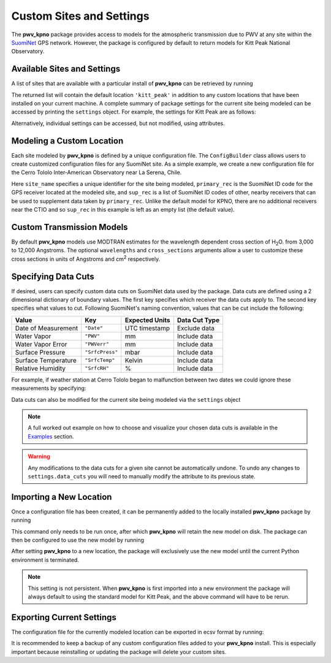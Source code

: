 *************************
Custom Sites and Settings
*************************

The **pwv_kpno** package provides access to models for the atmospheric
transmission due to PWV at any site within the
`SuomiNet <http://www.suominet.ucar.edu>`_  GPS network. However, the package
is configured by default to return models for Kitt Peak National Observatory.

Available Sites and Settings
============================

A list of sites that are available with a
particular install of **pwv_kpno** can be retrieved by running

.. code-block:: python
    :linenos:

    >>> from pwv_kpno.package_settings import settings
    >>> print(settings.available_sites)

        ['kitt_peak']

The returned list will contain the default location ``'kitt_peak'`` in
addition to any custom locations that have been installed on your current
machine. A complete summary of package settings for the current site being
modeled can be accessed by printing the ``settings`` object. For example,
the settings for Kitt Peak are as follows:

.. code-block:: python
    :linenos:

    >>> settings.set_site('kitt_peak')
    >>> print(settings)

                             pwv_kpno Current Site Information
        ============================================================================
        Site Name:            kitt_peak
        Primary Receiver:     KITT
        Secondary Receivers:
            AZAM
            P014
            SA46
            SA48

        Available Data:
            2010
            2011
            2012
            2013
            2014
            2015
            2016
            2017

                                         Data Cuts
        ============================================================================
        Receiver    Value       Type          Lower_Bound          Upper_Bound  unit
        ----------------------------------------------------------------------------
        AZAM    SrfcPress  inclusive                  880                  925  mbar
        KITT    SrfcPress  inclusive                  775                 1000  mbar
        KITT         date  exclusive  2016-01-01 00:00:00  2016-04-01 00:00:00   UTC
        P014    SrfcPress  inclusive                  850                 1000  mbar
        SA46    SrfcPress  inclusive                  900                 1000  mbar
        SA48    SrfcPress  inclusive                  910                 1000  mbar

Alternatively, individual settings can be accessed, but not modified, using
attributes.

.. code-block:: python
    :linenos:

    >>> # The unique name for the current site being modeled
    >>> print(settings.site_name)

        kitt_peak

    >>> # A list of all SuomiNet GPS receivers that pwv_kpno is using
    >>> # data from for the current site
    >>> print(settings.receivers)

        ['AZAM', 'KITT', 'P014', 'SA46', 'SA48']

    >>> # The ID code for the GPS receiver that
    >>> # directly measures PWV for the current site
    >>> print(settings.primary_rec)

        'KITT'

    >>> # The ID codes for GPS receivers near the primary receiver.
    >>> # These are used to supplement measurements from the primary receiver
    >>> print(settings.supplement_rec)

        ['AZAM', 'P014', 'SA46', 'SA48']

Modeling a Custom Location
==========================

Each site modeled by **pwv_kpno** is defined by a unique configuration file.
The ``ConfigBuilder`` class allows users to create customized configuration
files for any SuomiNet site. As a simple example, we create a new configuration
file for the Cerro Tololo Inter-American Observatory near La Serena, Chile.

.. code-block:: python
    :linenos:

    >>> from pwv_kpno.package_settings import ConfigBuilder
    >>>
    >>> new_config = ConfigBuilder(
    >>>     site_name='cerro_tololo',
    >>>     primary_rec='CTIO',
    >>>     sup_rec=[]
    >>> )
    >>>
    >>> new_config.save_to_ecsv('./cerro_tololo.ecsv')

Here ``site_name`` specifies a unique identifier for the site being
modeled, ``primary_rec`` is the SuomiNet ID code for the GPS receiver
located at the modeled site, and ``sup_rec`` is a list of SuomiNet ID codes
of other, nearby receivers that can be used to supplement data taken by
``primary_rec``. Unlike the default model for KPNO, there are no additional
receivers near the CTIO and so ``sup_rec`` in this example is left as an
empty list (the default value).

Custom Transmission Models
==========================

By default **pwv_kpno** models use MODTRAN estimates for the wavelength dependent
cross section of H\ :sub:`2`\ O. from 3,000 to 12,000 Angstroms. The optional
``wavelengths`` and ``cross_sections`` arguments allow a user to customize
these cross sections in units of Angstroms and cm\ :sup:`2` respectively.

.. code-block:: python
    :linenos:

    >>> from pwv_kpno.package_settings import ConfigBuilder
    >>>
    >>> new_config = ConfigBuilder(
    >>>     site_name='cerro_tololo',
    >>>     primary_rec='CTIO',
    >>>     sup_rec=[],
    >>>     wavelength=custom_wavelengths, # Array of wavelengths in Angstroms
    >>>     cross_section=custom_cross_sections # Array of cross sections in cm^2
    >>> )
    >>>
    >>> new_config.save_to_ecsv('./cerro_tololo.ecsv')

Specifying Data Cuts
====================

If desired, users can specify custom data cuts on SuomiNet data used by the
package. Data cuts are defined using a 2 dimensional dictionary of boundary
values. The first key specifies which receiver the data cuts apply to. The
second key specifies what values to cut. Following SuomiNet's naming
convention, values that can be cut include the following:

+---------------------+------------------+------------------+----------------+
| Value               |  Key             |  Expected Units  | Data Cut Type  |
+=====================+==================+==================+================+
| Date of Measurement | ``"Date"``       | UTC timestamp    | Exclude data   |
+---------------------+------------------+------------------+----------------+
| Water Vapor         | ``"PWV"``        | mm               | Include data   |
+---------------------+------------------+------------------+----------------+
| Water Vapor Error   | ``"PWVerr"``     | mm               | Include data   |
+---------------------+------------------+------------------+----------------+
| Surface Pressure    | ``"SrfcPress"``  | mbar             | Include data   |
+---------------------+------------------+------------------+----------------+
| Surface Temperature | ``"SrfcTemp"``   | Kelvin           | Include data   |
+---------------------+------------------+------------------+----------------+
| Relative Humidity   | ``"SrfcRH"``     | %                | Include data   |
+---------------------+------------------+------------------+----------------+

For example, if weather station at Cerro Tololo began to malfunction between
two dates we could ignore these measurements by specifying:

.. code-block:: python
    :linenos:

    >>> data_cuts = {'CTIO':
    >>>     {'Date': [[timestamp_start, timestamp_start],]}
    >>> }

    >>> new_config = ConfigBuilder(
    >>>     site_name='cerro_tololo',
    >>>     primary_rec='CTIO',
    >>>     data_cuts=data_cuts
    >>> )

Data cuts can also be modified for the current site being modeled via the
``settings`` object

.. code-block:: python
    :linenos:

    >>> from pwv_kpno.package_settings import settings
    >>> settings.data_cuts['CTIO']['Date'].append([timestamp_start, timestamp_start])

.. note:: A full worked out example on how to choose and visualize your chosen data cuts
    is available in the `Examples <../../examples/html/data_cuts.html>`_ section.


.. warning:: Any modifications to the data cuts for a given site cannot be
  automatically undone. To undo any changes to ``settings.data_cuts`` you will
  need to manually modify the attribute to its previous state.

Importing a New Location
========================

Once a configuration file has been created, it can be permanently added to the
locally installed **pwv_kpno** package by running

.. code-block:: python
    :linenos:

    >>> from pwv_kpno.package_settings import settings
    >>> settings.import_site_config('./cerro_tololo.ecsv')

This command only needs to be run once, after which **pwv_kpno** will retain
the new model on disk. The package can then be configured to use the new model
by running

.. code-block:: python
    :linenos:

    >>> settings.set_site('cerro_tololo')
    >>> print(settings.site_name)

After setting **pwv_kpno** to a new location, the package will exclusively use
the new model until the current Python environment is terminated.

.. note:: This setting is not persistent. When **pwv_kpno** is
    first imported into a new environment the package will always default to using
    the standard model for Kitt Peak, and the above command will have to be rerun.

Exporting Current Settings
==========================

The configuration file for the currently modeled location can be exported in
ecsv format by running:

.. code-block:: python
    :linenos:

    >>> settings.export_site_config('./cerro_tololo.ecsv')

It is recommended to keep a backup of any custom configuration files added
to your **pwv_kpno** install. This is especially important because
reinstalling or updating the package will delete your custom sites.
